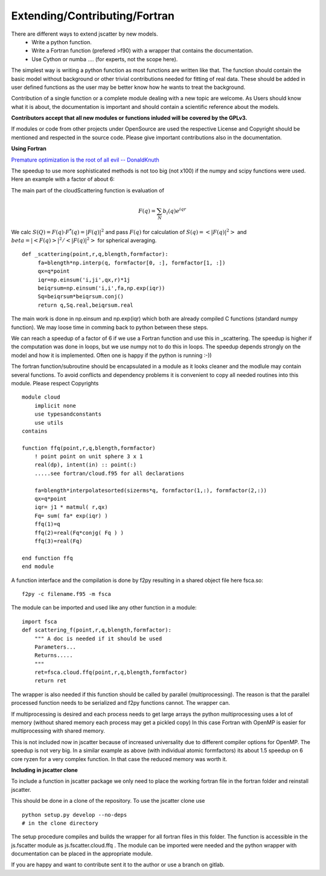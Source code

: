Extending/Contributing/Fortran
==============================

There are different ways to extend jscatter by new models.
 - Write a python function.
 - Write a Fortran function (prefered >f90) with a wrapper that contains the documentation.
 - Use Cython or numba .... (for experts, not the scope here).

The simplest way is writing a python function as most functions are written like that.
The function should contain the basic model without background or other trivial contributions needed
for fitting of real data. These should be added in user defined functions as the user may be better
know how he wants to treat the background.

Contribution of a single function or a complete module dealing with a new topic are welcome.
As Users should know what it is about, the documentation is important and should contain
a scientific reference about the models.

**Contributors accept that all new modules or functions inluded will be covered by the GPLv3.**

If modules or code from other projects under OpenSource are used the respective License
and Copyright should be mentioned and respected in the source code.
Please give important contributions also in the documentation.


**Using Fortran**

`Premature optimization is the root of all evil -- DonaldKnuth <http://wiki.c2.com/?PrematureOptimization>`_

The speedup to use more sophisticated methods is not too big (not x100) if the numpy and scipy functions were used.
Here an example with a factor of about 6:

The main part of the cloudScattering function is evaluation of

.. math:: F(q)= \sum_N b_i(q) e^{iqr}

We calc :math:`S(Q)=F(q) \cdot F^*(q) = |F(q)|^2` and pass :math:`F(q)`
for calculation of :math:`S(q) = < |F(q)|^2 >` and :math:`beta =|< F(q) >|^2 / < |F(q)|^2 >`
for spherical averaging.

::

    def _scattering(point,r,q,blength,formfactor):
         fa=blength*np.interp(q, formfactor[0, :], formfactor[1, :])
         qx=q*point
         iqr=np.einsum('i,ji',qx,r)*1j
         beiqrsum=np.einsum('i,i',fa,np.exp(iqr))
         Sq=beiqrsum*beiqrsum.conj()
         return q,Sq.real,beiqrsum.real

The main work is done in np.einsum and np.exp(iqr) which both are already compiled C functions
(standard numpy function). We may loose time in comming back to python between these steps.

We can reach a speedup of a factor of 6 if we use a Fortran function and use this in _scattering.
The speedup is higher if the computation was done in loops, but we use numpy not to do this in loops.
The speedup depends strongly on the model and how it is implemented.
Often one is happy if the python is running :-))

The fortran function/subroutine should be encapsulated in a module as it looks cleaner
and the modlule may contain several functions.
To avoid conflicts and dependency problems it is convenient to copy all needed routines into this module.
Please respect Copyrights ::

    module cloud
        implicit none
        use typesandconstants
        use utils
    contains

    function ffq(point,r,q,blength,formfactor)
        ! point point on unit sphere 3 x 1
        real(dp), intent(in) :: point(:)
        .....see fortran/cloud.f95 for all declarations

        fa=blength*interpolatesorted(sizerms*q, formfactor(1,:), formfactor(2,:))
        qx=q*point
        iqr= j1 * matmul( r,qx)
        Fq= sum( fa* exp(iqr) )
        ffq(1)=q
        ffq(2)=real(Fq*conjg( Fq ) )
        ffq(3)=real(Fq)

    end function ffq
    end module

A function interface and the compilation is done by f2py resulting in a shared object file
here fsca.so::

    f2py -c filename.f95 -m fsca

The module can be imported and used like any other function in a module::

    import fsca
    def scattering_f(point,r,q,blength,formfactor):
        """ A doc is needed if it should be used
        Parameters...
        Returns.....
        """
        ret=fsca.cloud.ffq(point,r,q,blength,formfactor)
        return ret

The wrapper is also needed if this function should be called by parallel (multiprocessing).
The reason is that the parallel processed function needs to be serialized and f2py functions cannot.
The wrapper can.

If multiprocessing is desired and each process needs to get large arrays
the python multiprocessing uses a lot of memory (without shared memory each process may get a pickled copy)
In this case Fortran with OpenMP is easier for multiprocessing with shared memory.

This is not included now in jscatter because of increased universality due to different compiler options for OpenMP.
The speedup is not very big. In a similar example as above (with individual atomic formfactors)
its about 1.5 speedup on 6 core ryzen for a very complex function. In that case the reduced memory was worth it.


**Including in jscatter clone**

To include a function in jscatter package we only need to place the working fortran file in the
fortran folder and reinstall jscatter.

This should be done in a clone of the repository. To use the jscatter clone use ::

 python setup.py develop --no-deps
 # in the clone directory

The setup procedure compiles and builds the wrapper for all fortran files in this folder.
The function is accessible in the js.fscatter module as js.fscatter.cloud.ffq .
The module can be imported were needed and the python wrapper with documentation
can be placed in the appropriate module.

If you are happy and want to contribute sent it to the author or use a branch on gitlab.




